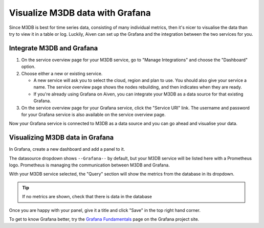 Visualize M3DB data with Grafana
================================

Since M3DB is best for time series data, consisting of many individual metrics, then it's nicer to visualise the data than try to view it in a table or log. Luckily, Aiven can set up the Grafana and the integration between the two services for you.

Integrate M3DB and Grafana
--------------------------

1. On the service overview page for your M3DB service, go to "Manage Integrations" and choose the "Dashboard" option.

2. Choose either a new or existing service.

   - A new service will ask you to select the cloud, region and plan to use. You should also give your service a name. The service overview page shows the nodes rebuilding, and then indicates when they are ready.
   - If you're already using Grafana on Aiven, you can integrate your M3DB as a data source for that existing Grafana.

3. On the service overview page for your Grafana service, click the "Service URI" link. The username and password for your Grafana service is also available on the service overview page.

Now your Grafana service is connected to M3DB as a data source and you can go ahead and visualise your data.

Visualizing M3DB data in Grafana
--------------------------------

In Grafana, create a new dashboard and add a panel to it.

The datasource dropdown shows ``--Grafana--`` by default, but your M3DB service will be listed here with a Prometheus logo. Prometheus is managing the communication between M3DB and Grafana.

With your M3DB service selected, the "Query" section will show the metrics from the database in its dropdown.

.. tip::
   If no metrics are shown, check that there is data in the database

Once you are happy with your panel, give it a title and click "Save" in the top right hand corner.

.. image:: /images/products/m3db/m3db-grafana.png
   :alt: Screenshot of a Grafana panel

To get to know Grafana better, try the `Grafana Fundamentals <https://grafana.com/tutorials/grafana-fundamentals/?pg=docs>`_ page on the Grafana project site.
